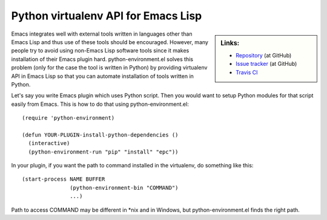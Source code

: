 ======================================
 Python virtualenv API for Emacs Lisp
======================================

.. sidebar:: Links:

   * `Repository
     <https://github.com/tkf/emacs-python-environment>`_ (at GitHub)
   * `Issue tracker
     <https://github.com/tkf/emacs-python-environment/issues>`_ (at GitHub)
   * `Travis CI
     <https://travis-ci.org/tkf/emacs-python-environment>`_ |build-status|


Emacs integrates well with external tools written in languages other
than Emacs Lisp and thus use of these tools should be encouraged.
However, many people try to avoid using non-Emacs Lisp software tools
since it makes installation of their Emacs plugin hard.
python-environment.el solves this problem (only for the case the tool
is written in Python) by providing virtualenv API in Emacs Lisp so
that you can automate installation of tools written in Python.

Let's say you write Emacs plugin which uses Python script.  Then you
would want to setup Python modules for that script easily from Emacs.
This is how to do that using python-environment.el::

   (require 'python-environment)

   (defun YOUR-PLUGIN-install-python-dependencies ()
     (interactive)
     (python-environment-run "pip" "install" "epc"))

In your plugin, if you want the path to command installed in the
virtualenv, do something like this::

   (start-process NAME BUFFER
                  (python-environment-bin "COMMAND")
                  ...)

Path to access COMMAND may be different in \*nix and in Windows, but
python-environment.el finds the right path.


.. Build status badge
.. |build-status|
   image:: https://secure.travis-ci.org/tkf/emacs-python-environment.png
           ?branch=master
   :target: http://travis-ci.org/tkf/emacs-python-environment
   :alt: Build Status
